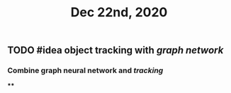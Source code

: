 #+TITLE: Dec 22nd, 2020

** TODO #idea object tracking with [[graph network]] 
:PROPERTIES:
:todo: 1608617191244
:END:
*** Combine graph neural network and [[tracking]]
****
